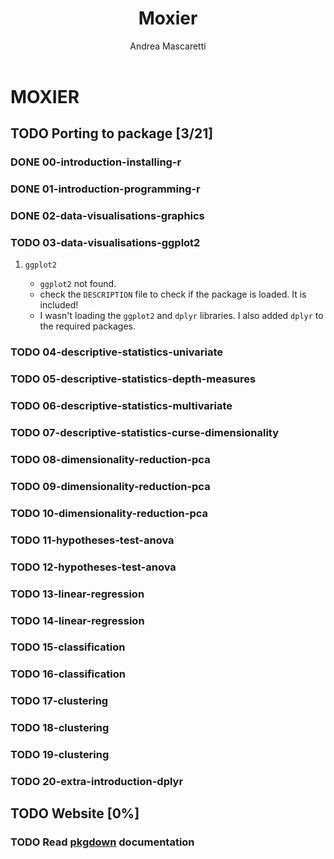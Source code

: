 #+AUTHOR:Andrea Mascaretti
#+EMAIL:andrea.mascaretti@polimi.it
#+TITLE:Moxier


* MOXIER
** TODO Porting to package [3/21]
*** DONE 00-introduction-installing-r
*** DONE 01-introduction-programming-r
*** DONE 02-data-visualisations-graphics
*** TODO 03-data-visualisations-ggplot2
**** =ggplot2=
- =ggplot2= not found.
- check the =DESCRIPTION= file to check if the package is loaded. It is included!
- I wasn't loading the =ggplot2= and =dplyr= libraries. I also added =dplyr= to the required packages.
*** TODO 04-descriptive-statistics-univariate
*** TODO 05-descriptive-statistics-depth-measures
*** TODO 06-descriptive-statistics-multivariate
*** TODO 07-descriptive-statistics-curse-dimensionality
*** TODO 08-dimensionality-reduction-pca
*** TODO 09-dimensionality-reduction-pca
*** TODO 10-dimensionality-reduction-pca
*** TODO 11-hypotheses-test-anova
*** TODO 12-hypotheses-test-anova
*** TODO 13-linear-regression
*** TODO 14-linear-regression
*** TODO 15-classification
*** TODO 16-classification
*** TODO 17-clustering
*** TODO 18-clustering
*** TODO 19-clustering
*** TODO 20-extra-introduction-dplyr
** TODO Website [0%]
*** TODO Read [[https://pkgdown.r-lib.org/][pkgdown]] documentation
